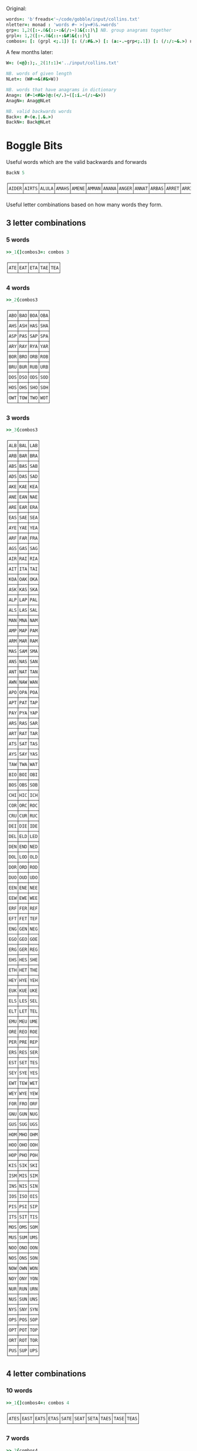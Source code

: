 Original:

#+BEGIN_SRC j :session :exports both
words=: 'b'freads<'~/code/gobble/input/collins.txt'
nletter=: monad : 'words #~ >(y=#)&.>words'
grp=: 1,2([:-.0&{::-:&(/:~)1&{::)\] NB. group anagrams together
grpl=: 1,2([:-.0&{::-:&#1&{::)\]
combos=: [: (grpl <;.1]) [: (/:#&.>) [: (a:-.~grp<;.1]) [: (/:/:~&.>) nletter
#+END_SRC

A few months later:

#+begin_src j :session :exports both
W=: (<@}:);._2(1!:1)<'../input/collins.txt'

NB. words of given length
NLet=: (W#~=&(#&>W))

NB. words that have anagrams in dictionary
Anag=: (#~1<#&>)@:(</.)~([:i.~(/:~&>))
AnagN=: Anag@NLet

NB. valid backwards words
Back=: #~(e.|.&.>)
BackN=: Back@NLet
#+end_src

#+RESULTS:

* Boggle Bits

Useful words which are the valid backwards and forwards

#+begin_src j :session :exports both
BackN 5
#+end_src

#+RESULTS:
: ┌─────┬─────┬─────┬─────┬─────┬─────┬─────┬─────┬─────┬─────┬─────┬─────┬─────┬─────┬─────┬─────┬─────┬─────┬─────┬─────┬─────┬─────┬─────┬─────┬─────┬─────┬─────┬─────┬─────┬─────┬─────┬─────┬─────┬─────┬─────┬─────┬─────┬─────┬─────┬─────┬─────┬─────┬───...
: │AIDER│AIRTS│ALULA│AMAHS│AMENE│AMMAN│ANANA│ANGER│ANNAT│ARBAS│ARRET│ARRIS│ARVAL│ASSAM│ASSES│AYAHS│AYAYA│BLITS│BOBAC│BOBAK│BOORD│CABOB│CAMUS│CARES│CIRES│CIVIC│DARAF│DARTS│DEBUT│DECAF│DECAL│DEDAL│DEENS│DEEPS│DEETS│DEFER│DEFFO│DEKED│DELED│DELIS│DELOS│DEMAN│DEM...
: └─────┴─────┴─────┴─────┴─────┴─────┴─────┴─────┴─────┴─────┴─────┴─────┴─────┴─────┴─────┴─────┴─────┴─────┴─────┴─────┴─────┴─────┴─────┴─────┴─────┴─────┴─────┴─────┴─────┴─────┴─────┴─────┴─────┴─────┴─────┴─────┴─────┴─────┴─────┴─────┴─────┴─────┴───...

Useful letter combinations based on how many words they form.

** 3 letter combinations

*** 5 words

#+BEGIN_SRC j :session :exports both
>>_1{]combos3=: combos 3
#+END_SRC

#+RESULTS:
: ┌───┬───┬───┬───┬───┐
: │ATE│EAT│ETA│TAE│TEA│
: └───┴───┴───┴───┴───┘

*** 4 words

#+BEGIN_SRC j :session :exports both
>>_2{combos3
#+END_SRC

#+RESULTS:
#+begin_example
┌───┬───┬───┬───┐
│ABO│BAO│BOA│OBA│
├───┼───┼───┼───┤
│AHS│ASH│HAS│SHA│
├───┼───┼───┼───┤
│ASP│PAS│SAP│SPA│
├───┼───┼───┼───┤
│ARY│RAY│RYA│YAR│
├───┼───┼───┼───┤
│BOR│BRO│ORB│ROB│
├───┼───┼───┼───┤
│BRU│BUR│RUB│URB│
├───┼───┼───┼───┤
│DOS│DSO│ODS│SOD│
├───┼───┼───┼───┤
│HOS│OHS│SHO│SOH│
├───┼───┼───┼───┤
│OWT│TOW│TWO│WOT│
└───┴───┴───┴───┘
#+end_example

*** 3 words

#+BEGIN_SRC j :session :exports both
>>_3{combos3
#+END_SRC

#+RESULTS:
#+begin_example
┌───┬───┬───┐
│ALB│BAL│LAB│
├───┼───┼───┤
│ARB│BAR│BRA│
├───┼───┼───┤
│ABS│BAS│SAB│
├───┼───┼───┤
│ADS│DAS│SAD│
├───┼───┼───┤
│AKE│KAE│KEA│
├───┼───┼───┤
│ANE│EAN│NAE│
├───┼───┼───┤
│ARE│EAR│ERA│
├───┼───┼───┤
│EAS│SAE│SEA│
├───┼───┼───┤
│AYE│YAE│YEA│
├───┼───┼───┤
│ARF│FAR│FRA│
├───┼───┼───┤
│AGS│GAS│SAG│
├───┼───┼───┤
│AIR│RAI│RIA│
├───┼───┼───┤
│AIT│ITA│TAI│
├───┼───┼───┤
│KOA│OAK│OKA│
├───┼───┼───┤
│ASK│KAS│SKA│
├───┼───┼───┤
│ALP│LAP│PAL│
├───┼───┼───┤
│ALS│LAS│SAL│
├───┼───┼───┤
│MAN│MNA│NAM│
├───┼───┼───┤
│AMP│MAP│PAM│
├───┼───┼───┤
│ARM│MAR│RAM│
├───┼───┼───┤
│MAS│SAM│SMA│
├───┼───┼───┤
│ANS│NAS│SAN│
├───┼───┼───┤
│ANT│NAT│TAN│
├───┼───┼───┤
│AWN│NAW│WAN│
├───┼───┼───┤
│APO│OPA│POA│
├───┼───┼───┤
│APT│PAT│TAP│
├───┼───┼───┤
│PAY│PYA│YAP│
├───┼───┼───┤
│ARS│RAS│SAR│
├───┼───┼───┤
│ART│RAT│TAR│
├───┼───┼───┤
│ATS│SAT│TAS│
├───┼───┼───┤
│AYS│SAY│YAS│
├───┼───┼───┤
│TAW│TWA│WAT│
├───┼───┼───┤
│BIO│BOI│OBI│
├───┼───┼───┤
│BOS│OBS│SOB│
├───┼───┼───┤
│CHI│HIC│ICH│
├───┼───┼───┤
│COR│ORC│ROC│
├───┼───┼───┤
│CRU│CUR│RUC│
├───┼───┼───┤
│DEI│DIE│IDE│
├───┼───┼───┤
│DEL│ELD│LED│
├───┼───┼───┤
│DEN│END│NED│
├───┼───┼───┤
│DOL│LOD│OLD│
├───┼───┼───┤
│DOR│ORD│ROD│
├───┼───┼───┤
│DUO│OUD│UDO│
├───┼───┼───┤
│EEN│ENE│NEE│
├───┼───┼───┤
│EEW│EWE│WEE│
├───┼───┼───┤
│ERF│FER│REF│
├───┼───┼───┤
│EFT│FET│TEF│
├───┼───┼───┤
│ENG│GEN│NEG│
├───┼───┼───┤
│EGO│GEO│GOE│
├───┼───┼───┤
│ERG│GER│REG│
├───┼───┼───┤
│EHS│HES│SHE│
├───┼───┼───┤
│ETH│HET│THE│
├───┼───┼───┤
│HEY│HYE│YEH│
├───┼───┼───┤
│EUK│KUE│UKE│
├───┼───┼───┤
│ELS│LES│SEL│
├───┼───┼───┤
│ELT│LET│TEL│
├───┼───┼───┤
│EMU│MEU│UME│
├───┼───┼───┤
│ORE│REO│ROE│
├───┼───┼───┤
│PER│PRE│REP│
├───┼───┼───┤
│ERS│RES│SER│
├───┼───┼───┤
│EST│SET│TES│
├───┼───┼───┤
│SEY│SYE│YES│
├───┼───┼───┤
│EWT│TEW│WET│
├───┼───┼───┤
│WEY│WYE│YEW│
├───┼───┼───┤
│FOR│FRO│ORF│
├───┼───┼───┤
│GNU│GUN│NUG│
├───┼───┼───┤
│GUS│SUG│UGS│
├───┼───┼───┤
│HOM│MHO│OHM│
├───┼───┼───┤
│HOO│OHO│OOH│
├───┼───┼───┤
│HOP│PHO│POH│
├───┼───┼───┤
│KIS│SIK│SKI│
├───┼───┼───┤
│ISM│MIS│SIM│
├───┼───┼───┤
│INS│NIS│SIN│
├───┼───┼───┤
│IOS│ISO│OIS│
├───┼───┼───┤
│PIS│PSI│SIP│
├───┼───┼───┤
│ITS│SIT│TIS│
├───┼───┼───┤
│MOS│OMS│SOM│
├───┼───┼───┤
│MUS│SUM│UMS│
├───┼───┼───┤
│NOO│ONO│OON│
├───┼───┼───┤
│NOS│ONS│SON│
├───┼───┼───┤
│NOW│OWN│WON│
├───┼───┼───┤
│NOY│ONY│YON│
├───┼───┼───┤
│NUR│RUN│URN│
├───┼───┼───┤
│NUS│SUN│UNS│
├───┼───┼───┤
│NYS│SNY│SYN│
├───┼───┼───┤
│OPS│POS│SOP│
├───┼───┼───┤
│OPT│POT│TOP│
├───┼───┼───┤
│ORT│ROT│TOR│
├───┼───┼───┤
│PUS│SUP│UPS│
└───┴───┴───┘
#+end_example

** 4 letter combinations

*** 10 words

#+BEGIN_SRC j :session :exports both
>>_1{]combos4=: combos 4
#+END_SRC

#+RESULTS:
: ┌────┬────┬────┬────┬────┬────┬────┬────┬────┬────┐
: │ATES│EAST│EATS│ETAS│SATE│SEAT│SETA│TAES│TASE│TEAS│
: └────┴────┴────┴────┴────┴────┴────┴────┴────┴────┘

*** 7 words

#+BEGIN_SRC j :session :exports both
>>_2{combos4
#+END_SRC

#+RESULTS:
: ┌────┬────┬────┬────┬────┬────┬────┐
: │ARLE│EARL│LAER│LARE│LEAR│RALE│REAL│
: ├────┼────┼────┼────┼────┼────┼────┤
: │ARES│ARSE│EARS│ERAS│RASE│SEAR│SERA│
: ├────┼────┼────┼────┼────┼────┼────┤
: │ARIL│LAIR│LARI│LIAR│LIRA│RAIL│RIAL│
: ├────┼────┼────┼────┼────┼────┼────┤
: │OWTS│STOW│SWOT│TOWS│TWOS│WOST│WOTS│
: └────┴────┴────┴────┴────┴────┴────┘

*** 6 words

#+BEGIN_SRC j :session :exports both
>>_3{combos4
#+END_SRC

#+RESULTS:
#+begin_example
┌────┬────┬────┬────┬────┬────┐
│ABLE│ALBE│BAEL│BALE│BEAL│BLAE│
├────┼────┼────┼────┼────┼────┤
│ARED│DARE│DEAR│EARD│RADE│READ│
├────┼────┼────┼────┼────┼────┤
│AIDS│DAIS│DISA│SADI│SAID│SIDA│
├────┼────┼────┼────┼────┼────┤
│ALME│LAME│LEAM│MALE│MEAL│MELA│
├────┼────┼────┼────┼────┼────┤
│ALES│LASE│LEAS│SALE│SEAL│SLAE│
├────┼────┼────┼────┼────┼────┤
│LATE│LEAT│TAEL│TALE│TEAL│TELA│
├────┼────┼────┼────┼────┼────┤
│AVEL│LAVE│LEVA│VALE│VEAL│VELA│
├────┼────┼────┼────┼────┼────┤
│AMES│MAES│MASE│MESA│SAME│SEAM│
├────┼────┼────┼────┼────┼────┤
│ANES│EANS│NAES│SANE│SEAN│SENA│
├────┼────┼────┼────┼────┼────┤
│AIRS│ARIS│RAIS│RIAS│SAIR│SARI│
├────┼────┼────┼────┼────┼────┤
│APTS│PAST│PATS│SPAT│STAP│TAPS│
├────┼────┼────┼────┼────┼────┤
│ARTS│RAST│RATS│STAR│TARS│TSAR│
├────┼────┼────┼────┼────┼────┤
│STAW│SWAT│TAWS│TWAS│WAST│WATS│
├────┼────┼────┼────┼────┼────┤
│DEER│DERE│DREE│ERED│REDE│REED│
├────┼────┼────┼────┼────┼────┤
│DEIL│DELI│DIEL│EILD│IDLE│LIED│
├────┼────┼────┼────┼────┼────┤
│DERO│DOER│DORE│REDO│RODE│ROED│
├────┼────┼────┼────┼────┼────┤
│EELS│ELSE│LEES│SEEL│SELE│SLEE│
├────┼────┼────┼────┼────┼────┤
│EMES│MEES│MESE│SEEM│SEME│SMEE│
├────┼────┼────┼────┼────┼────┤
│ENTS│NEST│NETS│SENT│STEN│TENS│
├────┼────┼────┼────┼────┼────┤
│EROS│ORES│REOS│ROES│ROSE│SORE│
├────┼────┼────┼────┼────┼────┤
│RUES│RUSE│SUER│SURE│URES│USER│
├────┼────┼────┼────┼────┼────┤
│HOPS│PHOS│POHS│POSH│SHOP│SOPH│
├────┼────┼────┼────┼────┼────┤
│OPTS│POST│POTS│SPOT│STOP│TOPS│
└────┴────┴────┴────┴────┴────┘
#+end_example

** 5 letter combinations

*** 13 words

#+BEGIN_SRC j :session :exports both
>>_1{]combos5=: combos 5
#+END_SRC

#+RESULTS:
: ┌─────┬─────┬─────┬─────┬─────┬─────┬─────┬─────┬─────┬─────┬─────┬─────┬─────┐
: │APERS│APRES│ASPER│PARES│PARSE│PEARS│PRASE│PRESA│RAPES│REAPS│SPAER│SPARE│SPEAR│
: ├─────┼─────┼─────┼─────┼─────┼─────┼─────┼─────┼─────┼─────┼─────┼─────┼─────┤
: │ARETS│ASTER│EARST│RATES│REAST│RESAT│STARE│STEAR│STRAE│TARES│TASER│TEARS│TERAS│
: └─────┴─────┴─────┴─────┴─────┴─────┴─────┴─────┴─────┴─────┴─────┴─────┴─────┘

*** 12 words

#+BEGIN_SRC j :session :exports both
>>_2{combos5
#+END_SRC

#+RESULTS:
: ┌─────┬─────┬─────┬─────┬─────┬─────┬─────┬─────┬─────┬─────┬─────┬─────┐
: │LEAST│LEATS│SALET│SETAL│SLATE│STALE│STEAL│STELA│TAELS│TALES│TEALS│TESLA│
: └─────┴─────┴─────┴─────┴─────┴─────┴─────┴─────┴─────┴─────┴─────┴─────┘

*** 10 words

#+BEGIN_SRC j :session :exports both
>>_3{combos5
#+END_SRC

#+RESULTS:
: ┌─────┬─────┬─────┬─────┬─────┬─────┬─────┬─────┬─────┬─────┐
: │LAPSE│LEAPS│PALES│PEALS│PELAS│PLEAS│SALEP│SEPAL│SPALE│SPEAL│
: ├─────┼─────┼─────┼─────┼─────┼─────┼─────┼─────┼─────┼─────┤
: │DEILS│DELIS│DIELS│EILDS│IDLES│ISLED│SIDLE│SIELD│SILED│SLIDE│
: ├─────┼─────┼─────┼─────┼─────┼─────┼─────┼─────┼─────┼─────┤
: │DEROS│DOERS│DORES│DORSE│DOSER│REDOS│RESOD│RODES│ROSED│SORED│
: └─────┴─────┴─────┴─────┴─────┴─────┴─────┴─────┴─────┴─────┘

#+BEGIN_SRC j :session :exports both
>>_4{combos5
#+END_SRC

*** 9 words

#+RESULTS:
#+begin_example
┌─────┬─────┬─────┬─────┬─────┬─────┬─────┬─────┬─────┐
│ACERS│ACRES│CARES│CARSE│ESCAR│RACES│SCARE│SCRAE│SERAC│
├─────┼─────┼─────┼─────┼─────┼─────┼─────┼─────┼─────┤
│ARLES│EARLS│LAERS│LARES│LASER│LEARS│RALES│REALS│SERAL│
├─────┼─────┼─────┼─────┼─────┼─────┼─────┼─────┼─────┤
│AVELS│LAVES│LEVAS│SALVE│SELVA│SLAVE│VALES│VALSE│VEALS│
├─────┼─────┼─────┼─────┼─────┼─────┼─────┼─────┼─────┤
│AIRTS│ARTIS│ASTIR│RAITS│SITAR│STAIR│STRIA│TARSI│TIARS│
├─────┼─────┼─────┼─────┼─────┼─────┼─────┼─────┼─────┤
│ESTER│REEST│RESET│STEER│STERE│TEERS│TERES│TERSE│TREES│
├─────┼─────┼─────┼─────┼─────┼─────┼─────┼─────┼─────┤
│EPRIS│PERIS│PIERS│PRIES│PRISE│RIPES│SPEIR│SPIER│SPIRE│
├─────┼─────┼─────┼─────┼─────┼─────┼─────┼─────┼─────┤
│RIOTS│ROIST│ROSIT│ROSTI│ROTIS│TIROS│TORSI│TRIOS│TROIS│
└─────┴─────┴─────┴─────┴─────┴─────┴─────┴─────┴─────┘
#+end_example

*** 8 words

#+BEGIN_SRC j :session :exports both
>>_5{combos5
#+END_SRC

#+RESULTS:
#+begin_example
┌─────┬─────┬─────┬─────┬─────┬─────┬─────┬─────┐
│ABETS│BASTE│BATES│BEAST│BEATS│BESAT│BETAS│TABES│
├─────┼─────┼─────┼─────┼─────┼─────┼─────┼─────┤
│ALMES│LAMES│LEAMS│MALES│MEALS│MELAS│MESAL│SAMEL│
├─────┼─────┼─────┼─────┼─────┼─────┼─────┼─────┤
│LEAPT│LEPTA│PALET│PELTA│PETAL│PLATE│PLEAT│TEPAL│
├─────┼─────┼─────┼─────┼─────┼─────┼─────┼─────┤
│AMENS│MANES│MANSE│MEANS│MENSA│NAMES│NEMAS│SAMEN│
├─────┼─────┼─────┼─────┼─────┼─────┼─────┼─────┤
│ASPEN│NAPES│NEAPS│PANES│PEANS│SNEAP│SPANE│SPEAN│
├─────┼─────┼─────┼─────┼─────┼─────┼─────┼─────┤
│APERT│APTER│PATER│PEART│PETAR│PRATE│TAPER│TRAPE│
├─────┼─────┼─────┼─────┼─────┼─────┼─────┼─────┤
│PASTE│PATES│PEATS│SEPTA│SPATE│SPEAT│TAPES│TEPAS│
├─────┼─────┼─────┼─────┼─────┼─────┼─────┼─────┤
│ANTIS│NATIS│SAINT│SATIN│STAIN│TAINS│TIANS│TINAS│
├─────┼─────┼─────┼─────┼─────┼─────┼─────┼─────┤
│HEROS│HOERS│HORSE│HOSER│ROHES│SHERO│SHOER│SHORE│
├─────┼─────┼─────┼─────┼─────┼─────┼─────┼─────┤
│INSET│NEIST│NITES│SENTI│SIENT│STEIN│TEINS│TINES│
└─────┴─────┴─────┴─────┴─────┴─────┴─────┴─────┘
#+end_example
